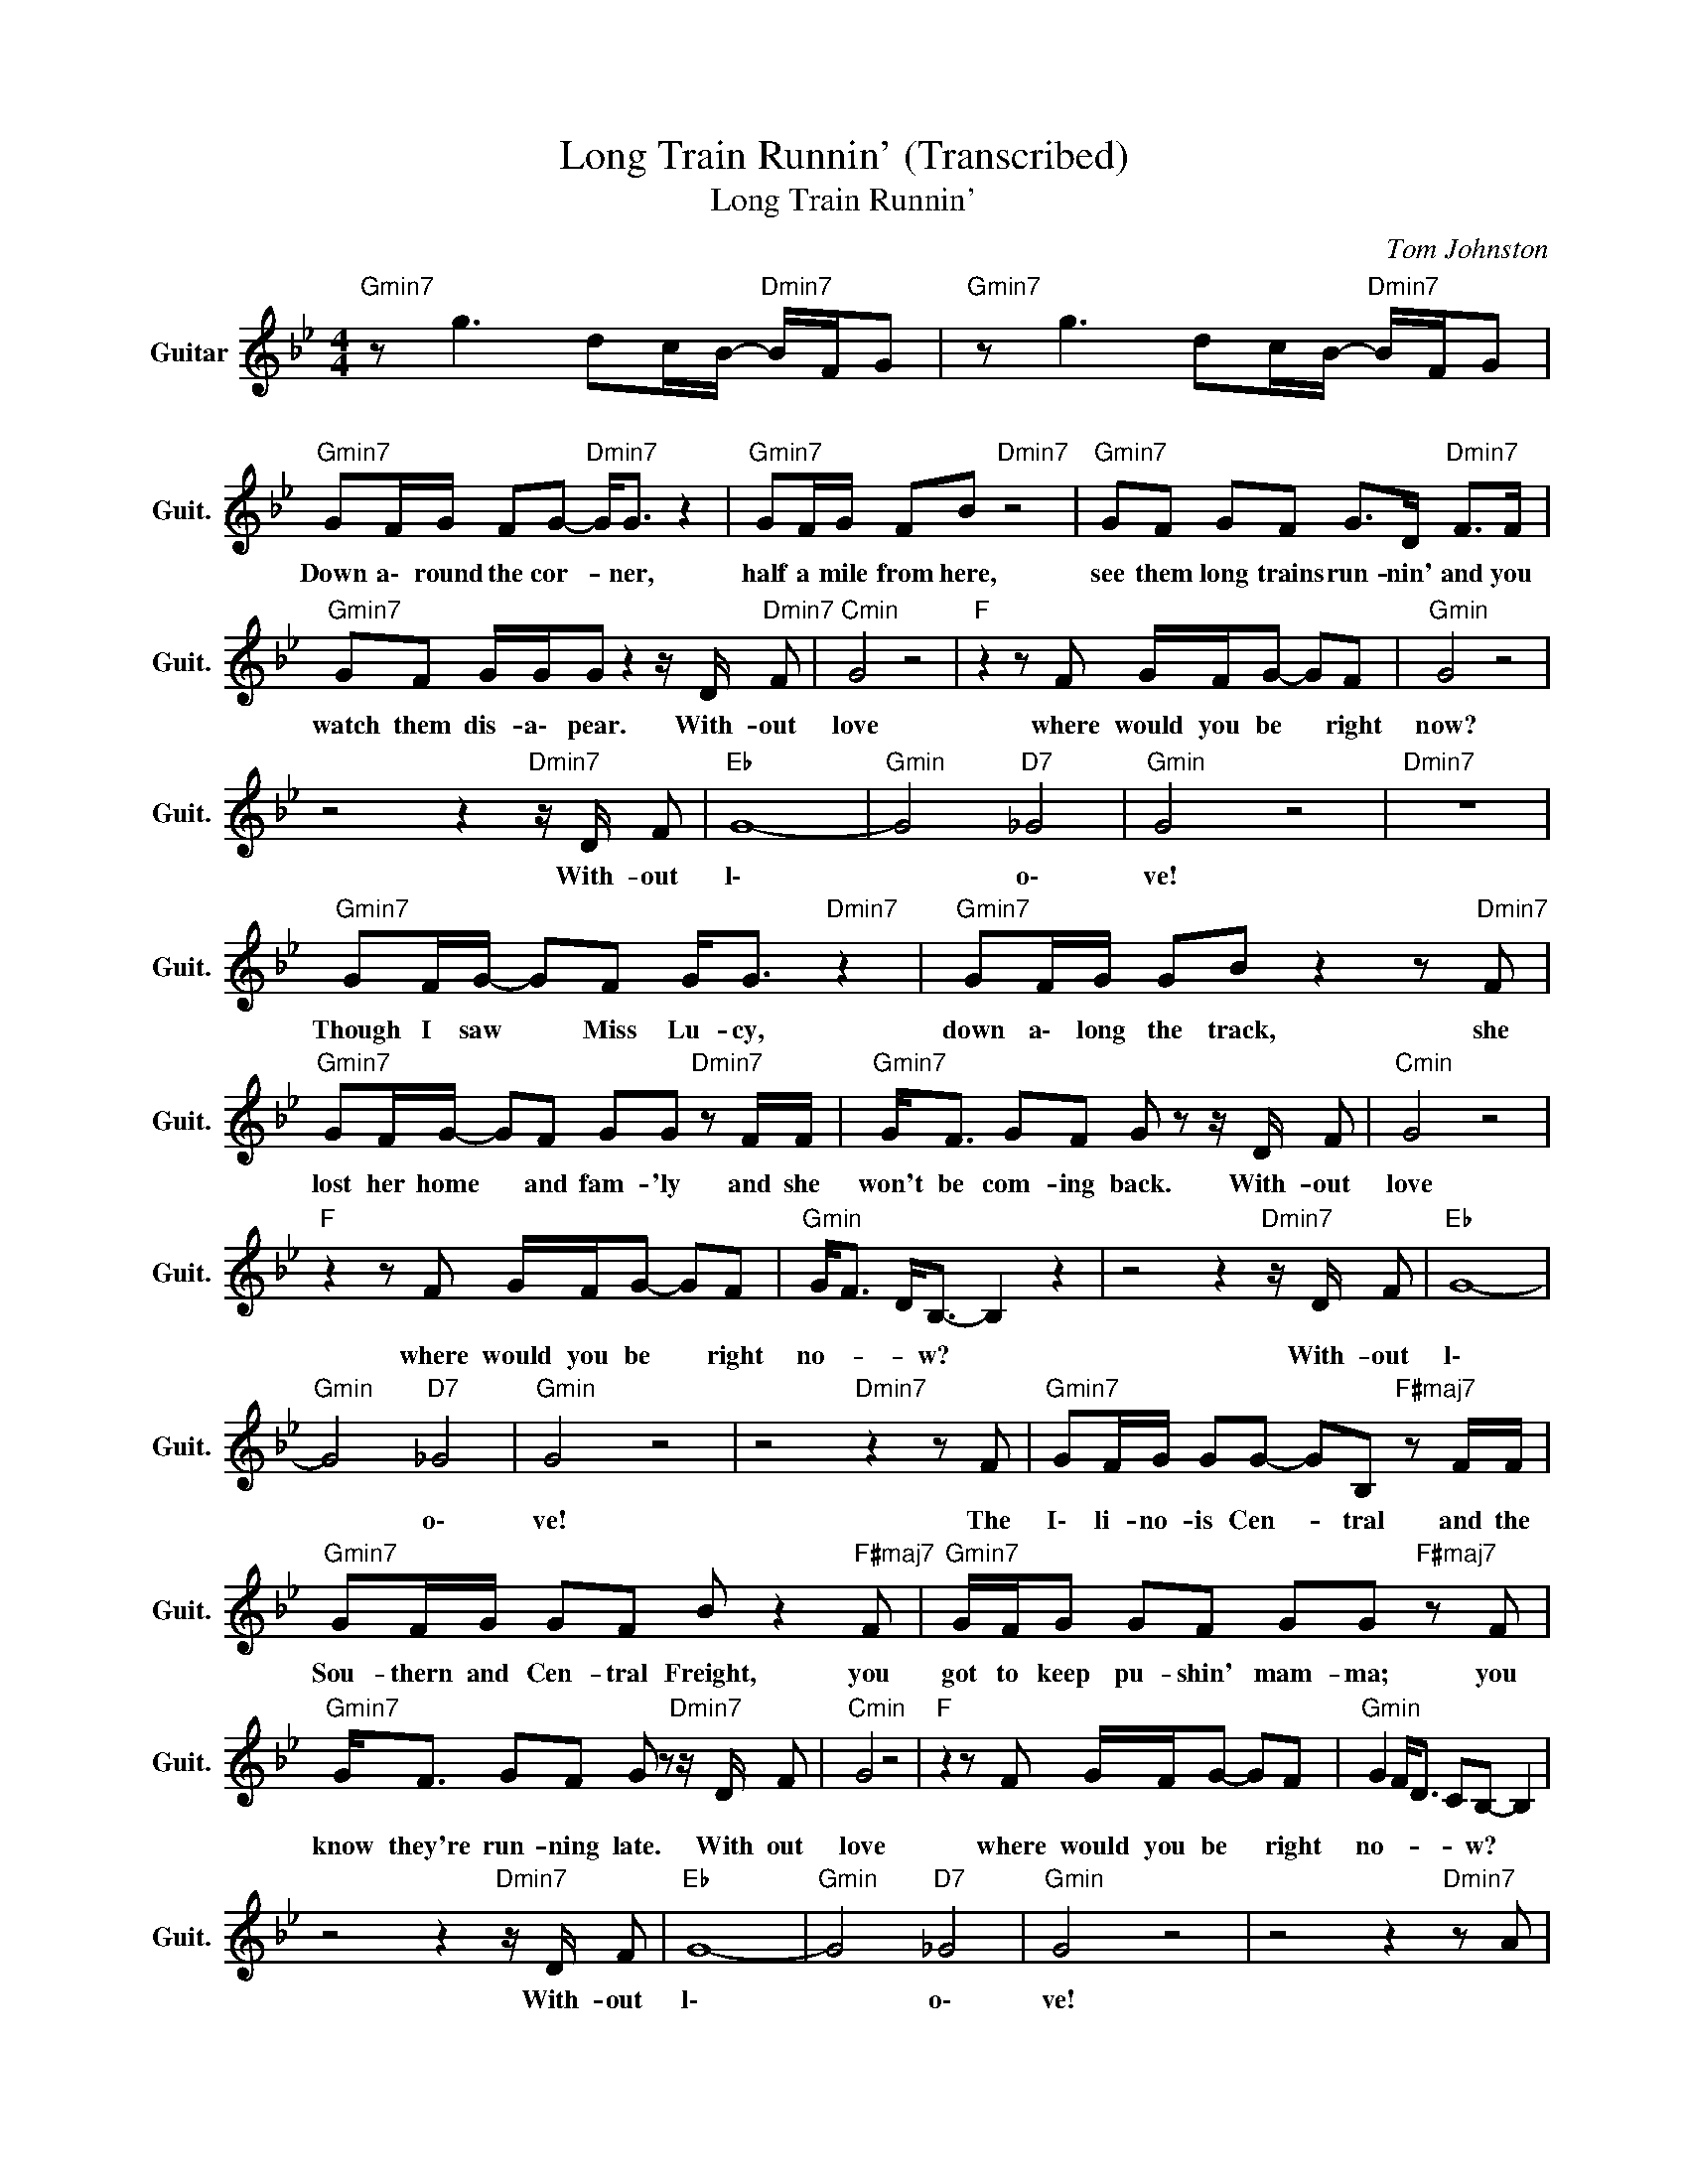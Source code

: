 X:1
T:Long Train Runnin' (Transcribed)
T:Long Train Runnin'
C:Tom Johnston
Z:All Rights Reserved
L:1/8
M:4/4
K:Bb
V:1 treble nm="Guitar" snm="Guit."
%%MIDI program 24
V:1
"Gmin7" z g3 dc/B/-"Dmin7" B/F/G |"Gmin7" z g3 dc/B/-"Dmin7" B/F/G | %2
w: * * \ * * * *|* * \ * * * *|
"Gmin7" GF/G/ FG-"Dmin7" G<G z2 |"Gmin7" GF/G/ FB"Dmin7" z4 |"Gmin7" GF GF G>D"Dmin7" F>F | %5
w: Down a\- round the cor- * ner,|half a mile from here,|see them long trains run- nin' and you|
"Gmin7" GF G/G/G z2 z/ D/"Dmin7" F |"Cmin" G4 z4 |"F " z2 z F G/F/G- GF |"Gmin" G4 z4 | %9
w: watch them dis- a\- pear. With- out|love|where would you be * right|now?|
 z4 z2"Dmin7" z/ D/ F |"Eb " G8- |"Gmin" G4"D7" _G4 |"Gmin" G4 z4 |"Dmin7" z8 | %14
w: With- out|l\-|* o\-|ve!||
"Gmin7" GF/G/- GF G<G"Dmin7" z2 |"Gmin7" GF/G/ GB z2 z"Dmin7" F | %16
w: Though I saw * Miss Lu- cy,|down a\- long the track, she|
"Gmin7" GF/G/- GF GG"Dmin7" z F/F/ |"Gmin7" G<F GF G z z/ D/ F |"Cmin" G4 z4 | %19
w: lost her home * and fam- 'ly and she|won't be com- ing back. With- out|love|
"F " z2 z F G/F/G- GF |"Gmin" G<F D<B,- B,2 z2 | z4 z2"Dmin7" z/ D/ F |"Eb " G8- | %23
w: where would you be * right|no- * * w? *|With- out|l\-|
"Gmin" G4"D7" _G4 |"Gmin" G4 z4 | z4"Dmin7" z2 z F |"Gmin7" GF/G/ GG- GB,"F#maj7" z F/F/ | %27
w: * o\-|ve!|The|I\- li- no- is Cen- * tral and the|
"Gmin7" GF/G/ GF B z2"F#maj7" F |"Gmin7" G/F/G GF GG"F#maj7" z F | %29
w: Sou- thern and Cen- tral Freight, you|got to keep pu- shin' mam- ma; you|
"Gmin7" G<F GF G z"Dmin7" z/ D/ F |"Cmin" G4 z4 |"F " z2 z F G/F/G- GF |"Gmin" G2 F<D CB,- B,2 | %33
w: know they're run- ning late. With out|love|where would you be * right|no- * * * w? *|
 z4 z2"Dmin7" z/ D/ F |"Eb " G8- |"Gmin" G4"D7" _G4 |"Gmin" G4 z4 | z4 z2"Dmin7" z A | %38
w: With- out|l\-|* o\-|ve!||
"Gmin" d4"Dmin7" c4 |"Gmin" G/GB/"D7" A/^FD/- D4 |"Gmin7" G/GF/"Dmin7" =E/CA,/- A,4 | %41
w: |||
"Gmin7" G>G- G/d/B d>B-"Dmin7" B/G/B |"Gmin7" dd/d/ B/G/G"Dmin7" z d3 | %43
w: ||
"Gmin7" d>d- d2- d"Dmin7" f3- |"Gmin" f d3 B>G- G2- | G4 z2"Dmin7" z/ d/ f |"Eb " g8 | %47
w: ||||
"Gmin" g4"D7" _g4 |"Gmin" g2 z d z B"Dmin7" z F |"Gmin" G4 z2"Dmin7" z F/F/ | %50
w: ||* When the|
"Gmin7" FG/F/ G2 GB,"Dmin7" z F/F/ |"Gmin7" GF/G/ GB z2 z"Dmin7" F | %52
w: pis- tons keep on tur- ning and the|wheels go round and round and|
"Gmin7" G/F/G GF G<G"Dmin7" z F/F/ |"Gmin7" G<F GF G z z/ D/"Dmin7" F |"Cmin" G4 z4 | %55
w: the steel rails are cold and hard and the|moun- tains they go down. With- out|love|
"F " z2 z F G/F/G- GF |"Gmin" G4 z4 | z4 z2"Dmin7" z/ D/ F |"Eb " G8- |"Gmin" G4"D7" _G4 | %60
w: where would you be * right|now?|With- out|l\-|* o\-|
"Gmin" G4 z4 | z4 z2"Dmin7" z/ D/ F |"Eb " G8- |"Gmin" G4"D7" _G4 |"Gmin" G4 z4 | %65
w: ve!|With- out|l\-|* o\-|ve!|
 z4 z2"Dmin7" z/ D/ F |"Eb " G8- |"Gmin" G4"D7" _G4 |"Gmin" B4- BG"Dmin7" FD | %69
w: With- out|l\-|* o\-||
"Cmin7" C>B,- (3B,A,G,-"Eb " G,4- |"Gmin" G,8 |] %71
w: * * * * v! *||

